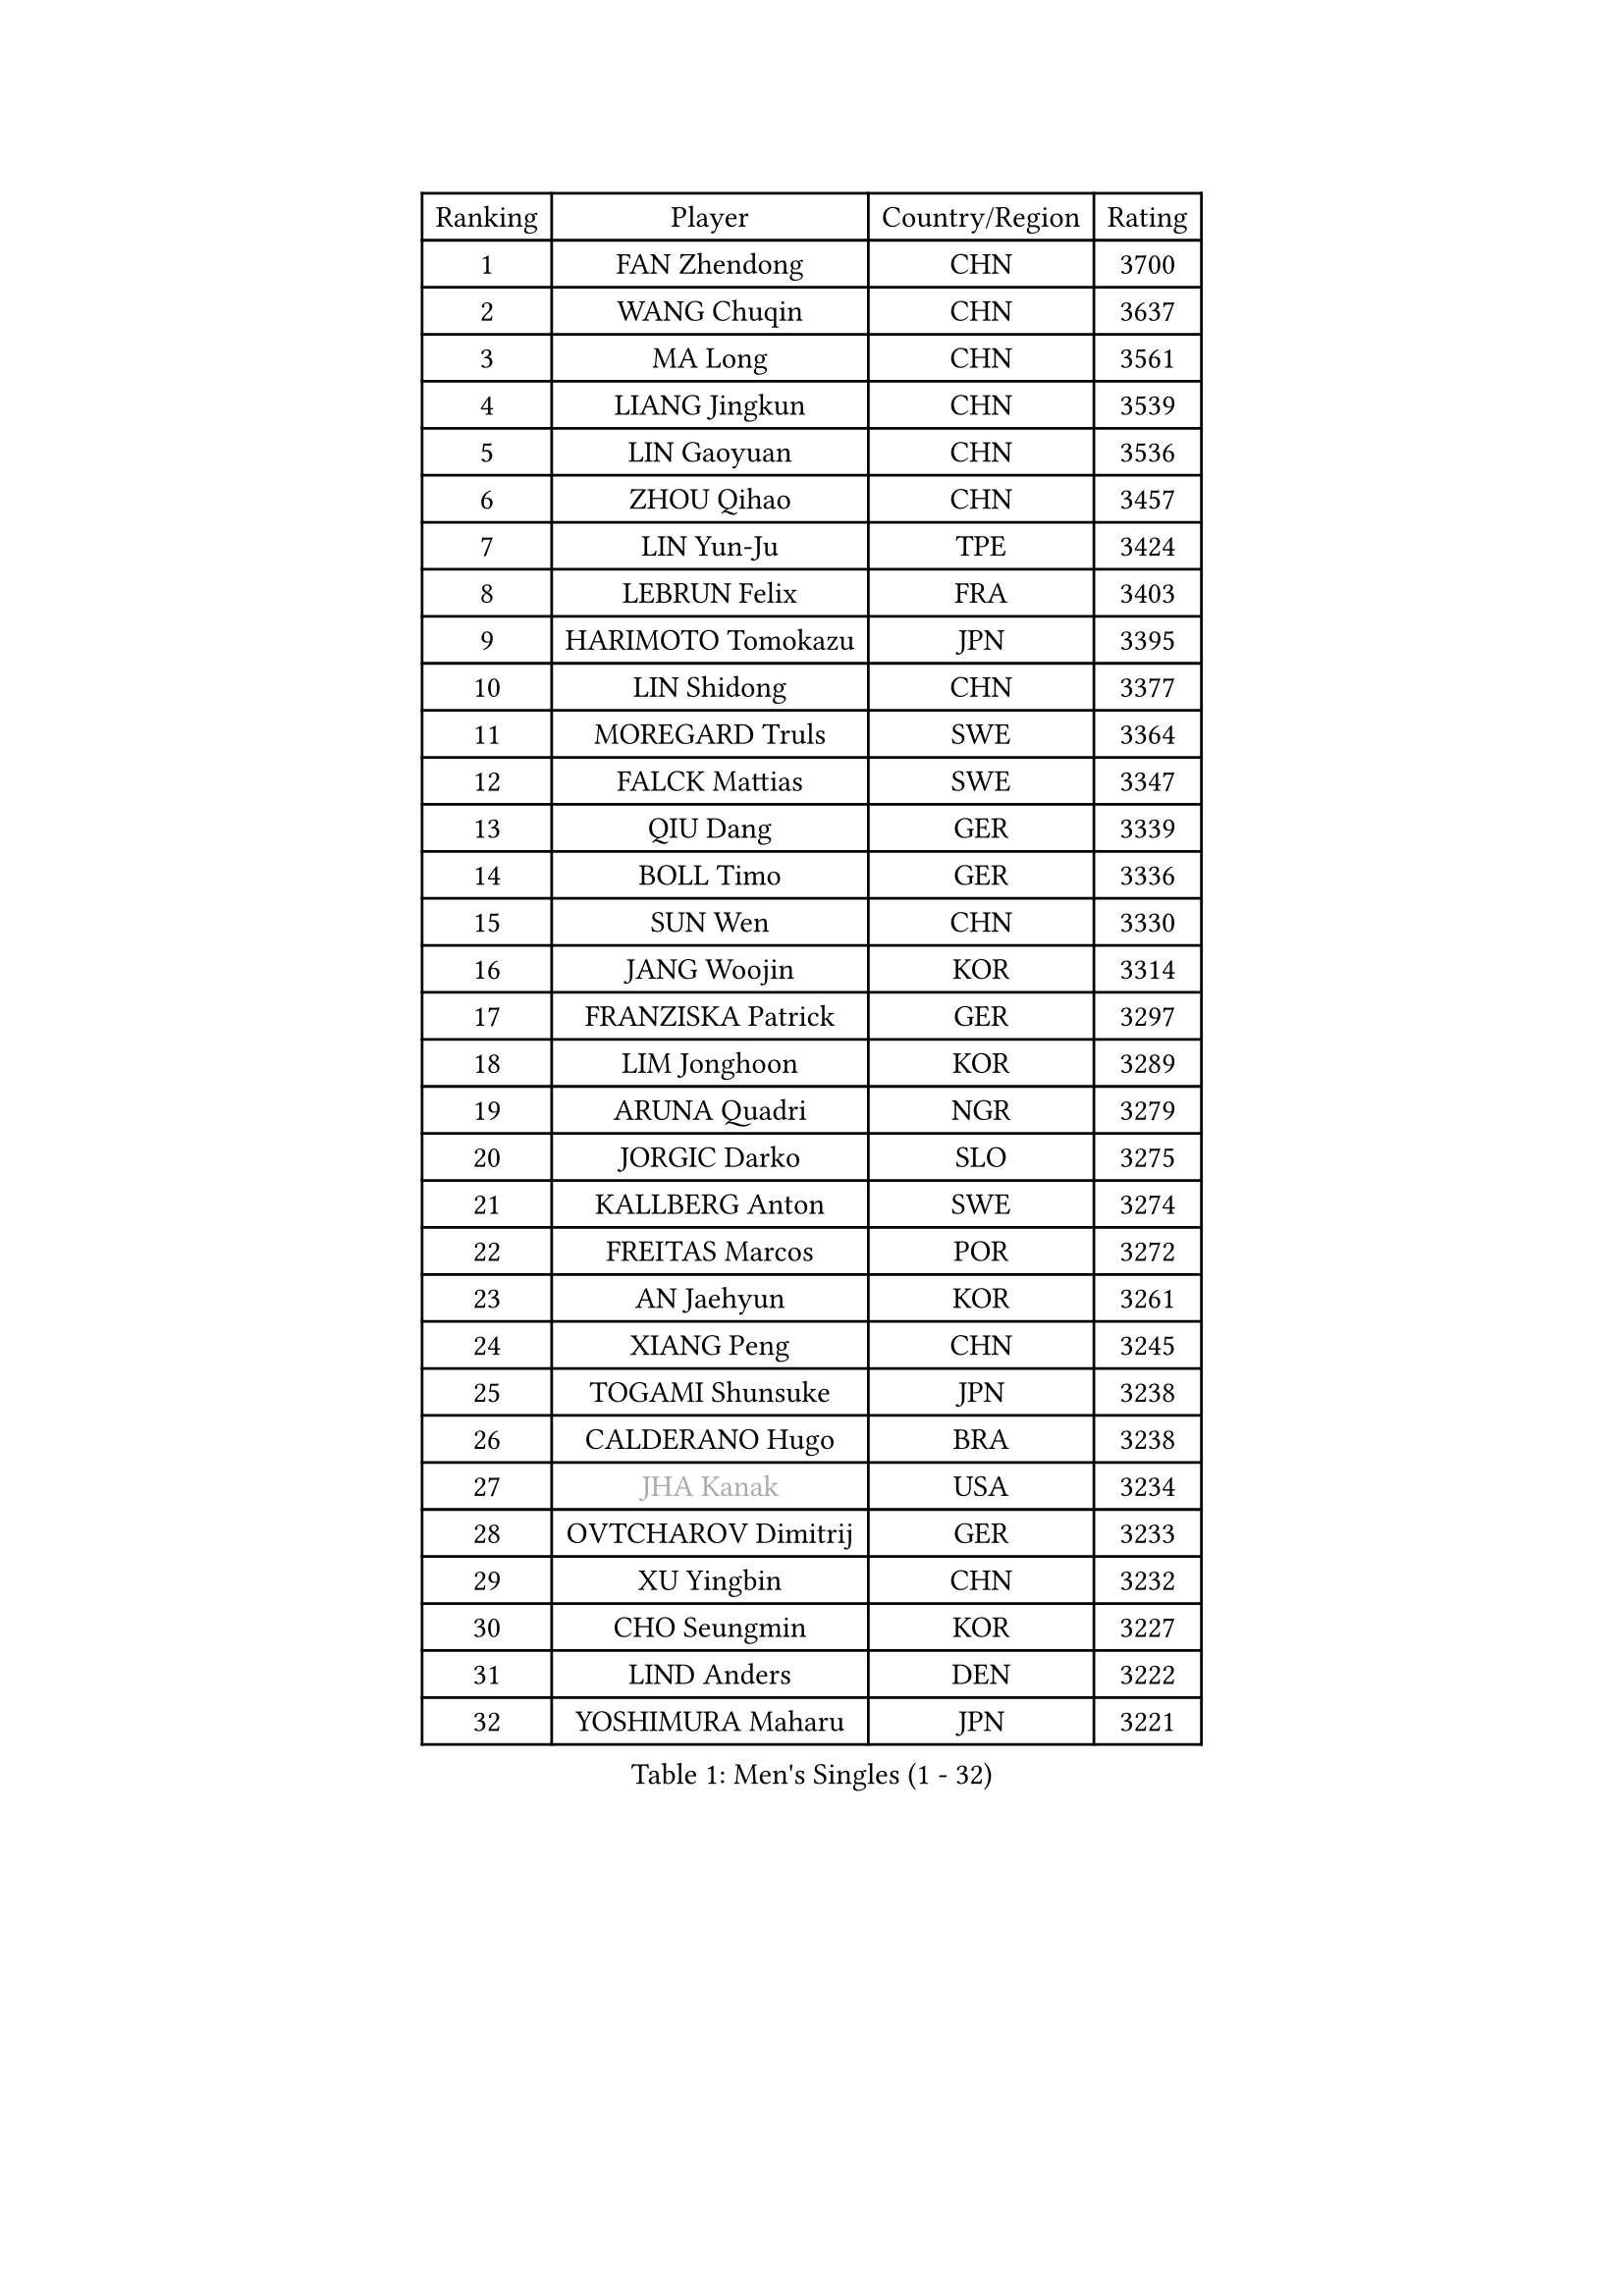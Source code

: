 
#set text(font: ("Courier New", "NSimSun"))
#figure(
  caption: "Men's Singles (1 - 32)",
    table(
      columns: 4,
      [Ranking], [Player], [Country/Region], [Rating],
      [1], [FAN Zhendong], [CHN], [3700],
      [2], [WANG Chuqin], [CHN], [3637],
      [3], [MA Long], [CHN], [3561],
      [4], [LIANG Jingkun], [CHN], [3539],
      [5], [LIN Gaoyuan], [CHN], [3536],
      [6], [ZHOU Qihao], [CHN], [3457],
      [7], [LIN Yun-Ju], [TPE], [3424],
      [8], [LEBRUN Felix], [FRA], [3403],
      [9], [HARIMOTO Tomokazu], [JPN], [3395],
      [10], [LIN Shidong], [CHN], [3377],
      [11], [MOREGARD Truls], [SWE], [3364],
      [12], [FALCK Mattias], [SWE], [3347],
      [13], [QIU Dang], [GER], [3339],
      [14], [BOLL Timo], [GER], [3336],
      [15], [SUN Wen], [CHN], [3330],
      [16], [JANG Woojin], [KOR], [3314],
      [17], [FRANZISKA Patrick], [GER], [3297],
      [18], [LIM Jonghoon], [KOR], [3289],
      [19], [ARUNA Quadri], [NGR], [3279],
      [20], [JORGIC Darko], [SLO], [3275],
      [21], [KALLBERG Anton], [SWE], [3274],
      [22], [FREITAS Marcos], [POR], [3272],
      [23], [AN Jaehyun], [KOR], [3261],
      [24], [XIANG Peng], [CHN], [3245],
      [25], [TOGAMI Shunsuke], [JPN], [3238],
      [26], [CALDERANO Hugo], [BRA], [3238],
      [27], [#text(gray, "JHA Kanak")], [USA], [3234],
      [28], [OVTCHAROV Dimitrij], [GER], [3233],
      [29], [XU Yingbin], [CHN], [3232],
      [30], [CHO Seungmin], [KOR], [3227],
      [31], [LIND Anders], [DEN], [3222],
      [32], [YOSHIMURA Maharu], [JPN], [3221],
    )
  )#pagebreak()

#set text(font: ("Courier New", "NSimSun"))
#figure(
  caption: "Men's Singles (33 - 64)",
    table(
      columns: 4,
      [Ranking], [Player], [Country/Region], [Rating],
      [33], [ZHAO Zihao], [CHN], [3212],
      [34], [LEBRUN Alexis], [FRA], [3212],
      [35], [LIU Dingshuo], [CHN], [3204],
      [36], [ZHOU Kai], [CHN], [3195],
      [37], [XUE Fei], [CHN], [3191],
      [38], [TANAKA Yuta], [JPN], [3185],
      [39], [WONG Chun Ting], [HKG], [3181],
      [40], [ASSAR Omar], [EGY], [3171],
      [41], [CHUANG Chih-Yuan], [TPE], [3162],
      [42], [GERALDO Joao], [POR], [3152],
      [43], [OIKAWA Mizuki], [JPN], [3150],
      [44], [ROBLES Alvaro], [ESP], [3149],
      [45], [YUAN Licen], [CHN], [3147],
      [46], [FILUS Ruwen], [GER], [3144],
      [47], [WANG Yang], [SVK], [3125],
      [48], [SHINOZUKA Hiroto], [JPN], [3118],
      [49], [CHO Daeseong], [KOR], [3116],
      [50], [GAUZY Simon], [FRA], [3115],
      [51], [UDA Yukiya], [JPN], [3114],
      [52], [PITCHFORD Liam], [ENG], [3113],
      [53], [GIONIS Panagiotis], [GRE], [3109],
      [54], [APOLONIA Tiago], [POR], [3105],
      [55], [XU Haidong], [CHN], [3104],
      [56], [GROTH Jonathan], [DEN], [3101],
      [57], [YU Ziyang], [CHN], [3095],
      [58], [NUYTINCK Cedric], [BEL], [3093],
      [59], [KAO Cheng-Jui], [TPE], [3069],
      [60], [MATSUSHIMA Sora], [JPN], [3065],
      [61], [GACINA Andrej], [CRO], [3061],
      [62], [JANCARIK Lubomir], [CZE], [3058],
      [63], [#text(gray, "NIWA Koki")], [JPN], [3058],
      [64], [LEE Sang Su], [KOR], [3054],
    )
  )#pagebreak()

#set text(font: ("Courier New", "NSimSun"))
#figure(
  caption: "Men's Singles (65 - 96)",
    table(
      columns: 4,
      [Ranking], [Player], [Country/Region], [Rating],
      [65], [DUDA Benedikt], [GER], [3053],
      [66], [WALTHER Ricardo], [GER], [3052],
      [67], [ALAMIYAN Noshad], [IRI], [3045],
      [68], [HABESOHN Daniel], [AUT], [3036],
      [69], [KIZUKURI Yuto], [JPN], [3035],
      [70], [GERASSIMENKO Kirill], [KAZ], [3035],
      [71], [LEBESSON Emmanuel], [FRA], [3033],
      [72], [PERSSON Jon], [SWE], [3030],
      [73], [JIN Takuya], [JPN], [3029],
      [74], [FENG Yi-Hsin], [TPE], [3027],
      [75], [KARLSSON Kristian], [SWE], [3023],
      [76], [AKKUZU Can], [FRA], [3023],
      [77], [PUCAR Tomislav], [CRO], [3009],
      [78], [ACHANTA Sharath Kamal], [IND], [3007],
      [79], [MONTEIRO Joao], [POR], [3000],
      [80], [CASSIN Alexandre], [FRA], [3000],
      [81], [LIAO Cheng-Ting], [TPE], [3000],
      [82], [LAM Siu Hang], [HKG], [2989],
      [83], [WANG Eugene], [CAN], [2987],
      [84], [OH Junsung], [KOR], [2983],
      [85], [MENGEL Steffen], [GER], [2978],
      [86], [DRINKHALL Paul], [ENG], [2978],
      [87], [ROLLAND Jules], [FRA], [2977],
      [88], [KANG Dongsoo], [KOR], [2976],
      [89], [BARDET Lilian], [FRA], [2973],
      [90], [HODAEI Amir Hossein], [IRI], [2966],
      [91], [ORT Kilian], [GER], [2960],
      [92], [DYJAS Jakub], [POL], [2958],
      [93], [NIU Guankai], [CHN], [2953],
      [94], [YOSHIMURA Kazuhiro], [JPN], [2952],
      [95], [LIANG Yanning], [CHN], [2949],
      [96], [AN Ji Song], [PRK], [2942],
    )
  )#pagebreak()

#set text(font: ("Courier New", "NSimSun"))
#figure(
  caption: "Men's Singles (97 - 128)",
    table(
      columns: 4,
      [Ranking], [Player], [Country/Region], [Rating],
      [97], [DESAI Harmeet], [IND], [2941],
      [98], [GARDOS Robert], [AUT], [2934],
      [99], [SGOUROPOULOS Ioannis], [GRE], [2930],
      [100], [OLAH Benedek], [FIN], [2930],
      [101], [SAI Linwei], [CHN], [2928],
      [102], [BADOWSKI Marek], [POL], [2926],
      [103], [PISTEJ Lubomir], [SVK], [2921],
      [104], [MAJOROS Bence], [HUN], [2918],
      [105], [STOYANOV Niagol], [ITA], [2916],
      [106], [#text(gray, "HWANG Minha")], [KOR], [2915],
      [107], [ANGLES Enzo], [FRA], [2914],
      [108], [GNANASEKARAN Sathiyan], [IND], [2913],
      [109], [PARK Ganghyeon], [KOR], [2912],
      [110], [ALLEGRO Martin], [BEL], [2906],
      [111], [KOZUL Deni], [SLO], [2905],
      [112], [DORR Esteban], [FRA], [2898],
      [113], [HACHARD Antoine], [FRA], [2896],
      [114], [ALAMIAN Nima], [IRI], [2894],
      [115], [KUBIK Maciej], [POL], [2888],
      [116], [QUEK Izaac], [SGP], [2886],
      [117], [MENG Fanbo], [GER], [2884],
      [118], [HUANG Yan-Cheng], [TPE], [2876],
      [119], [WANG Chen Ce], [CHN], [2873],
      [120], [BOBOCICA Mihai], [ITA], [2869],
      [121], [IONESCU Ovidiu], [ROU], [2867],
      [122], [LIU Yebo], [CHN], [2863],
      [123], [PARK Chan-Hyeok], [KOR], [2860],
      [124], [FLORE Tristan], [FRA], [2858],
      [125], [DE NODREST Leo], [FRA], [2858],
      [126], [PENG Wang-Wei], [TPE], [2855],
      [127], [CIFUENTES Horacio], [ARG], [2855],
      [128], [BRODD Viktor], [SWE], [2853],
    )
  )